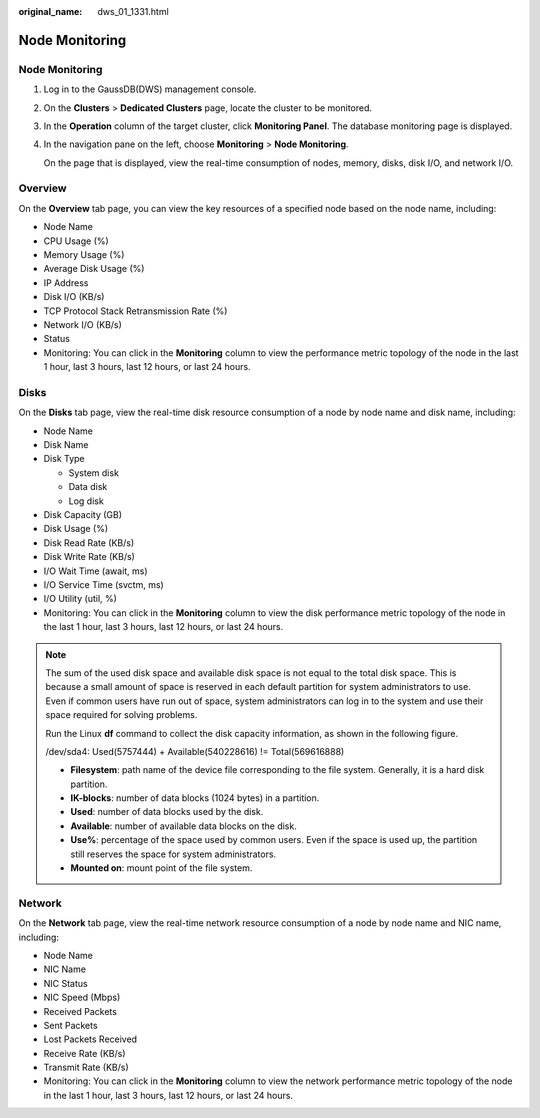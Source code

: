 :original_name: dws_01_1331.html

.. _dws_01_1331:

Node Monitoring
===============


Node Monitoring
---------------

#. Log in to the GaussDB(DWS) management console.

#. On the **Clusters** > **Dedicated Clusters** page, locate the cluster to be monitored.

#. In the **Operation** column of the target cluster, click **Monitoring Panel**. The database monitoring page is displayed.

#. In the navigation pane on the left, choose **Monitoring** > **Node Monitoring**.

   On the page that is displayed, view the real-time consumption of nodes, memory, disks, disk I/O, and network I/O.

Overview
--------

On the **Overview** tab page, you can view the key resources of a specified node based on the node name, including:

-  Node Name
-  CPU Usage (%)
-  Memory Usage (%)
-  Average Disk Usage (%)
-  IP Address
-  Disk I/O (KB/s)
-  TCP Protocol Stack Retransmission Rate (%)
-  Network I/O (KB/s)
-  Status
-  Monitoring: You can click |image1| in the **Monitoring** column to view the performance metric topology of the node in the last 1 hour, last 3 hours, last 12 hours, or last 24 hours.

|image2|

|image3|

Disks
-----

On the **Disks** tab page, view the real-time disk resource consumption of a node by node name and disk name, including:

-  Node Name
-  Disk Name
-  Disk Type

   -  System disk
   -  Data disk
   -  Log disk

-  Disk Capacity (GB)
-  Disk Usage (%)
-  Disk Read Rate (KB/s)
-  Disk Write Rate (KB/s)
-  I/O Wait Time (await, ms)
-  I/O Service Time (svctm, ms)
-  I/O Utility (util, %)
-  Monitoring: You can click |image4| in the **Monitoring** column to view the disk performance metric topology of the node in the last 1 hour, last 3 hours, last 12 hours, or last 24 hours.

|image5|

|image6|

.. note::

   The sum of the used disk space and available disk space is not equal to the total disk space. This is because a small amount of space is reserved in each default partition for system administrators to use. Even if common users have run out of space, system administrators can log in to the system and use their space required for solving problems.

   Run the Linux **df** command to collect the disk capacity information, as shown in the following figure.

   |image7|

   /dev/sda4: Used(5757444) + Available(540228616) != Total(569616888)

   -  **Filesystem**: path name of the device file corresponding to the file system. Generally, it is a hard disk partition.
   -  **IK-blocks**: number of data blocks (1024 bytes) in a partition.
   -  **Used**: number of data blocks used by the disk.
   -  **Available**: number of available data blocks on the disk.
   -  **Use%**: percentage of the space used by common users. Even if the space is used up, the partition still reserves the space for system administrators.
   -  **Mounted on**: mount point of the file system.

Network
-------

On the **Network** tab page, view the real-time network resource consumption of a node by node name and NIC name, including:

-  Node Name
-  NIC Name
-  NIC Status
-  NIC Speed (Mbps)
-  Received Packets
-  Sent Packets
-  Lost Packets Received
-  Receive Rate (KB/s)
-  Transmit Rate (KB/s)
-  Monitoring: You can click |image8| in the **Monitoring** column to view the network performance metric topology of the node in the last 1 hour, last 3 hours, last 12 hours, or last 24 hours.

|image9|

|image10|

.. |image1| image:: /_static/images/en-us_image_0000001711597564.png
.. |image2| image:: /_static/images/en-us_image_0000001759516985.png
.. |image3| image:: /_static/images/en-us_image_0000001759357121.png
.. |image4| image:: /_static/images/en-us_image_0000001711438084.png
.. |image5| image:: /_static/images/en-us_image_0000001711597568.png
.. |image6| image:: /_static/images/en-us_image_0000001759517005.png
.. |image7| image:: /_static/images/en-us_image_0000001759357133.png
.. |image8| image:: /_static/images/en-us_image_0000001711438088.png
.. |image9| image:: /_static/images/en-us_image_0000001711597572.png
.. |image10| image:: /_static/images/en-us_image_0000001759517009.png
